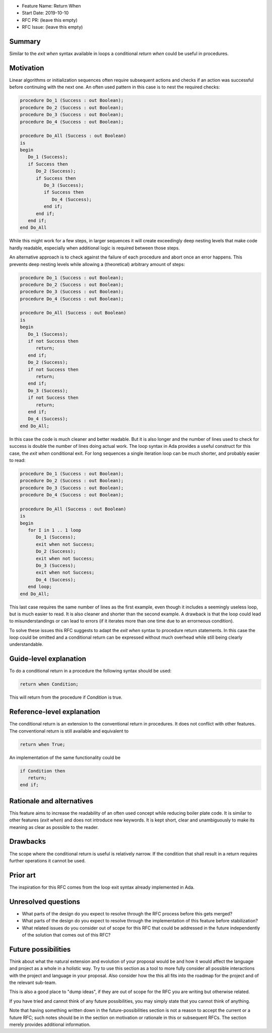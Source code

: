 - Feature Name: Return When
- Start Date: 2019-10-10
- RFC PR: (leave this empty)
- RFC Issue: (leave this empty)

Summary
=======

Similar to the `exit when` syntax available in loops a conditional `return when`
could be useful in procedures.

Motivation
==========

Linear algorithms or initialization sequences often require subsequent actions
and checks if an action was successful before continuing with the next one.
An often used pattern in this case is to nest the required checks:

.. code-block:: ada

   procedure Do_1 (Success : out Boolean);
   procedure Do_2 (Success : out Boolean);
   procedure Do_3 (Success : out Boolean);
   procedure Do_4 (Success : out Boolean);

   procedure Do_All (Success : out Boolean)
   is
   begin
      Do_1 (Success);
      if Success then
         Do_2 (Success);
         if Success then
            Do_3 (Success);
            if Success then
               Do_4 (Success);
            end if;
         end if;
      end if;
   end Do_All

While this might work for a few steps, in larger sequences it will create
exceedingly deep nesting levels that make code hardly readable, especially
when additional logic is required between those steps.

An alternative approach is to check against the failure of each procedure
and abort once an error happens. This prevents deep nesting levels while
allowing a (theoretical) arbitrary amount of steps:

.. code-block:: ada

   procedure Do_1 (Success : out Boolean);
   procedure Do_2 (Success : out Boolean);
   procedure Do_3 (Success : out Boolean);
   procedure Do_4 (Success : out Boolean);

   procedure Do_All (Success : out Boolean)
   is
   begin
      Do_1 (Success);
      if not Success then
         return;
      end if;
      Do_2 (Success);
      if not Success then
         return;
      end if;
      Do_3 (Success);
      if not Success then
         return;
      end if;
      Do_4 (Success);
   end Do_All;

In this case the code is much cleaner and better readable. But it is also longer
and the number of lines used to check for success is double the number of lines
doing actual work. The loop syntax in Ada provides a useful construct for this case,
the `exit when` conditional exit. For long sequences a single iteration loop can
be much shorter, and probably easier to read:

.. code-block:: ada

   procedure Do_1 (Success : out Boolean);
   procedure Do_2 (Success : out Boolean);
   procedure Do_3 (Success : out Boolean);
   procedure Do_4 (Success : out Boolean);

   procedure Do_All (Success : out Boolean)
   is
   begin
      for I in 1 .. 1 loop
         Do_1 (Success);
         exit when not Success;
         Do_2 (Success);
         exit when not Success;
         Do_3 (Success);
         exit when not Success;
         Do_4 (Success);
      end loop;
   end Do_All;

This last case requires the same number of lines as the first example, even though
it includes a seemingly useless loop, but is much easier to read. It is also cleaner
and shorter than the second example. A drawback is that the loop could lead to
misunderstandings or can lead to errors (if it iterates more than one time due to
an errorneous condition).

To solve these issues this RFC suggests to adapt the `exit when` syntax to procedure
return statements. In this case the loop could be omitted and a conditional return
can be expressed without much overhead while still being clearly understandable.

Guide-level explanation
=======================

To do a conditional return in a procedure the following syntax should be used:

.. code-block:: ada

   return when Condition;

This will return from the procedure if `Condition` is true.

Reference-level explanation
===========================

The conditional return is an extension to the conventional return in
procedures. It does not conflict with other features. The conventional
return is still available and equivalent to

.. code-block:: ada

   return when True;

An implementation of the same functionality could be

.. code-block:: ada

   if Condition then
      return;
   end if;

Rationale and alternatives
==========================

This feature aims to increase the readability of an often used concept while
reducing boiler plate code. It is similar to other features (`exit when`)
and does not introduce new keywords. It is kept short, clear and unambiguously
to make its meaning as clear as possible to the reader.

Drawbacks
=========

The scope where the conditional return is useful is relatively narrow. If the
condition that shall result in a return requires further operations it cannot be used.

Prior art
=========

The inspiration for this RFC comes from the loop exit syntax already
implemented in Ada.

Unresolved questions
====================

- What parts of the design do you expect to resolve through the RFC process
  before this gets merged?

- What parts of the design do you expect to resolve through the implementation
  of this feature before stabilization?

- What related issues do you consider out of scope for this RFC that could be
  addressed in the future independently of the solution that comes out of this
  RFC?

Future possibilities
====================

Think about what the natural extension and evolution of your proposal would
be and how it would affect the language and project as a whole in a holistic
way. Try to use this section as a tool to more fully consider all possible
interactions with the project and language in your proposal.
Also consider how the this all fits into the roadmap for the project
and of the relevant sub-team.

This is also a good place to "dump ideas", if they are out of scope for the
RFC you are writing but otherwise related.

If you have tried and cannot think of any future possibilities,
you may simply state that you cannot think of anything.

Note that having something written down in the future-possibilities section
is not a reason to accept the current or a future RFC; such notes should be
in the section on motivation or rationale in this or subsequent RFCs.
The section merely provides additional information.
